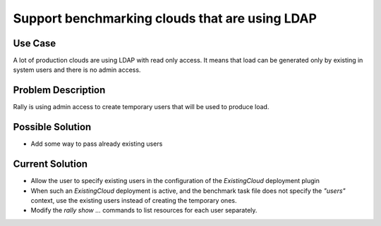 ===============================================
Support benchmarking clouds that are using LDAP
===============================================

Use Case
--------

A lot of production clouds are using LDAP with read only access. It means
that load can be generated only by existing in system users and there is no admin access.


Problem Description
-------------------

Rally is using admin access to create temporary users that will be used to
produce load.


Possible Solution
-----------------

* Add some way to pass already existing users


Current Solution
----------------

* Allow the user to specify existing users in the configuration of the *ExistingCloud* deployment plugin
* When such an *ExistingCloud* deployment is active, and the benchmark task file does not specify the *"users"* context, use the existing users instead of creating the temporary ones.
* Modify the *rally show ...* commands to list resources for each user separately.
